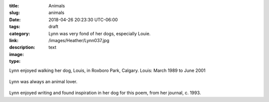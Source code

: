 :title: Animals
:slug: animals
:date: 2018-04-26 20:23:30 UTC-06:00
:tags: draft
:category: 
:link: 
:description: Lynn was very fond of her dogs, especially Louie.
:image: /images/Heather/Lynn037.jpg
:type: text

.. TEASER_END
	
Lynn enjoyed walking her dog, Louis, in Roxboro Park, Calgary. 
Louis: March 1989 to June 2001

.. figure:: /images/Heather/Lynn003a.jpg
   :width: 40%
                                         
Lynn was always an animal lover.

.. figure:: /images/Heather/Lynn047.jpg
   :width: 40%
                                         
Lynn enjoyed writing and found inspiration in her dog for this poem, from her journal, c. 1993.


